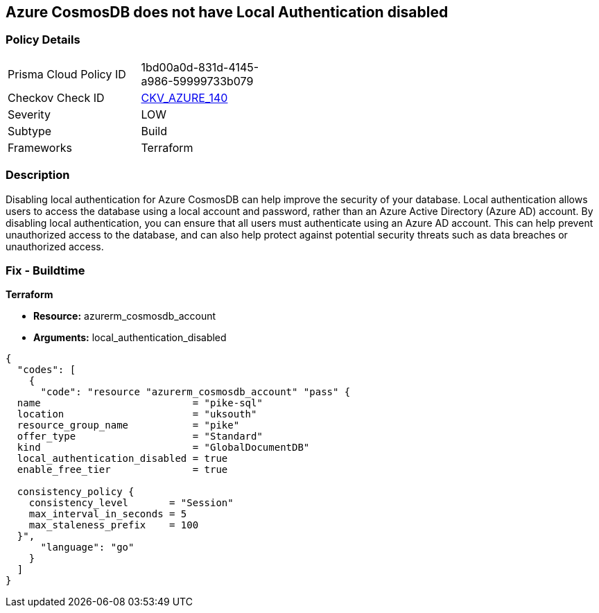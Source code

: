 == Azure CosmosDB does not have Local Authentication disabled


=== Policy Details
[width=45%]
[cols="1,1"]
|=== 
|Prisma Cloud Policy ID 
| 1bd00a0d-831d-4145-a986-59999733b079

|Checkov Check ID 
| https://github.com/bridgecrewio/checkov/tree/master/checkov/terraform/checks/resource/azure/CosmosDBLocalAuthDisabled.py[CKV_AZURE_140]

|Severity
|LOW

|Subtype
|Build

|Frameworks
|Terraform

|=== 



=== Description

Disabling local authentication for Azure CosmosDB can help improve the security of your database.
Local authentication allows users to access the database using a local account and password, rather than an Azure Active Directory (Azure AD) account.
By disabling local authentication, you can ensure that all users must authenticate using an Azure AD account.
This can help prevent unauthorized access to the database, and can also help protect against potential security threats such as data breaches or unauthorized access.

=== Fix - Buildtime


*Terraform* 


* *Resource:* azurerm_cosmosdb_account
* *Arguments:* local_authentication_disabled


[source,go]
----
{
  "codes": [
    {
      "code": "resource "azurerm_cosmosdb_account" "pass" {
  name                          = "pike-sql"
  location                      = "uksouth"
  resource_group_name           = "pike"
  offer_type                    = "Standard"
  kind                          = "GlobalDocumentDB"
  local_authentication_disabled = true
  enable_free_tier              = true

  consistency_policy {
    consistency_level       = "Session"
    max_interval_in_seconds = 5
    max_staleness_prefix    = 100
  }",
      "language": "go"
    }
  ]
}
----
